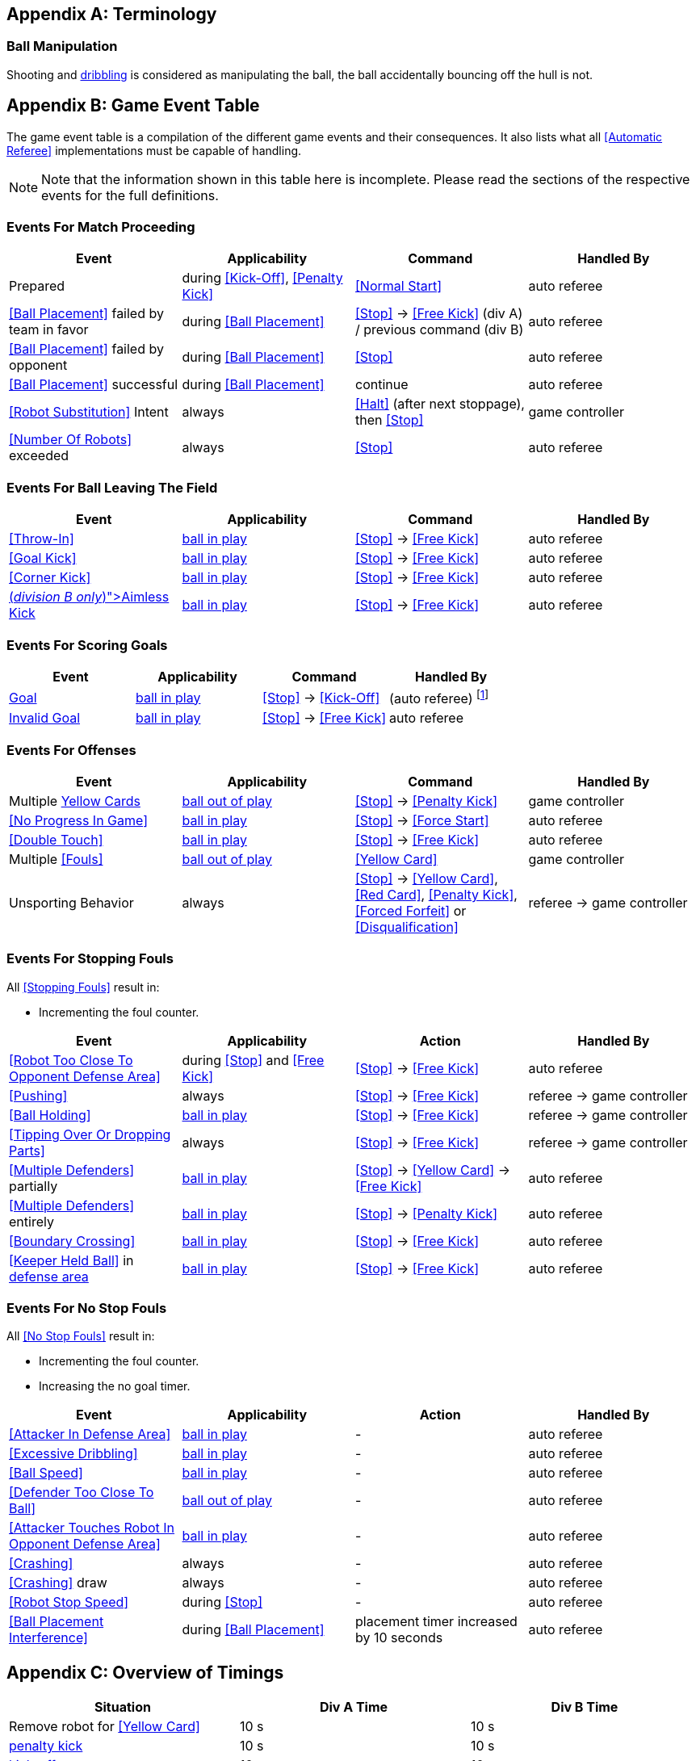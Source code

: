 [appendix]
== Terminology
=== Ball Manipulation
Shooting and <<Dribbling Device, dribbling>> is considered as manipulating the ball, the ball accidentally bouncing off the hull is not.


[appendix]
== Game Event Table
The game event table is a compilation of the different game events and their consequences. It also lists what all <<Automatic Referee>> implementations must be capable of handling.

NOTE: Note that the information shown in this table here is incomplete. Please read the sections of the respective events for the full definitions.

=== Events For Match Proceeding
|===
| Event | Applicability | Command | Handled By

| Prepared | during <<Kick-Off>>, <<Penalty Kick>> | <<Normal Start>> | auto referee
| <<Ball Placement>> failed by team in favor | during <<Ball Placement>> | <<Stop>> -> <<Free Kick>> (div A) / previous command (div B) | auto referee
| <<Ball Placement>> failed by opponent | during <<Ball Placement>> | <<Stop>> | auto referee
| <<Ball Placement>> successful | during <<Ball Placement>> | continue | auto referee
| <<Robot Substitution>> Intent | always | <<Halt>> (after next stoppage), then <<Stop>> | game controller
| <<Number Of Robots>> exceeded | always | <<Stop>> | auto referee
|===


=== Events For Ball Leaving The Field
|===
| Event | Applicability | Command | Handled By

| <<Throw-In>> | <<Ball In And Out Of Play, ball in play>> | <<Stop>> -> <<Free Kick>> | auto referee
| <<Goal Kick>> | <<Ball In And Out Of Play, ball in play>> | <<Stop>> -> <<Free Kick>> | auto referee
| <<Corner Kick>> | <<Ball In And Out Of Play, ball in play>> | <<Stop>> -> <<Free Kick>> | auto referee
| <<Aimless Kick [small]#(_division B only_)#, Aimless Kick>> | <<Ball In And Out Of Play, ball in play>> | <<Stop>> -> <<Free Kick>> | auto referee
|===


=== Events For Scoring Goals
|===
| Event | Applicability | Command | Handled By

| <<Scoring Goals, Goal>> | <<Ball In And Out Of Play, ball in play>> | <<Stop>> -> <<Kick-Off>> | (auto referee) footnote:[the game controller operator has to continue the game]
| <<Scoring Goals, Invalid Goal>> | <<Ball In And Out Of Play, ball in play>> | <<Stop>> -> <<Free Kick>> | auto referee
|===


=== Events For Offenses
|===
| Event | Applicability | Command | Handled By

| Multiple <<Yellow Card, Yellow Cards>> | <<Ball In And Out Of Play, ball out of play>> | <<Stop>> -> <<Penalty Kick>> | game controller
| <<No Progress In Game>> | <<Ball In And Out Of Play, ball in play>> | <<Stop>> -> <<Force Start>> | auto referee
| <<Double Touch>> | <<Ball In And Out Of Play, ball in play>> | <<Stop>> -> <<Free Kick>> | auto referee
| Multiple <<Fouls>> | <<Ball In And Out Of Play, ball out of play>> | <<Yellow Card>> | game controller
| Unsporting Behavior | always | <<Stop>> -> <<Yellow Card>>, <<Red Card>>, <<Penalty Kick>>, <<Forced Forfeit>> or <<Disqualification>> | referee -> game controller
|===


=== Events For Stopping Fouls
All <<Stopping Fouls>> result in:

* Incrementing the foul counter.

|===
| Event | Applicability | Action | Handled By

| <<Robot Too Close To Opponent Defense Area>> | during <<Stop>> and <<Free Kick>> | <<Stop>> -> <<Free Kick>> | auto referee
| <<Pushing>> | always | <<Stop>> -> <<Free Kick>> | referee -> game controller
| <<Ball Holding>> | <<Ball In And Out Of Play, ball in play>> | <<Stop>> -> <<Free Kick>> | referee -> game controller
| <<Tipping Over Or Dropping Parts>> | always | <<Stop>> -> <<Free Kick>> | referee -> game controller
| <<Multiple Defenders>> partially | <<Ball In And Out Of Play, ball in play>> | <<Stop>> -> <<Yellow Card>> -> <<Free Kick>> | auto referee
| <<Multiple Defenders>> entirely | <<Ball In And Out Of Play, ball in play>> | <<Stop>> -> <<Penalty Kick>> | auto referee
| <<Boundary Crossing>> | <<Ball In And Out Of Play, ball in play>> | <<Stop>> -> <<Free Kick>> | auto referee
| <<Keeper Held Ball>> in <<Defense Area, defense area>> | <<Ball In And Out Of Play, ball in play>> | <<Stop>> -> <<Free Kick>> | auto referee
|===


=== Events For No Stop Fouls
All <<No Stop Fouls>> result in:

* Incrementing the foul counter.
* Increasing the no goal timer.

|===
| Event | Applicability | Action | Handled By

| <<Attacker In Defense Area>> | <<Ball In And Out Of Play, ball in play>> | - | auto referee
| <<Excessive Dribbling>> | <<Ball In And Out Of Play, ball in play>> | - | auto referee
| <<Ball Speed>> | <<Ball In And Out Of Play, ball in play>> | - | auto referee
| <<Defender Too Close To Ball>> | <<Ball In And Out Of Play, ball out of play>> | - | auto referee
| <<Attacker Touches Robot In Opponent Defense Area>> | <<Ball In And Out Of Play, ball in play>> | - | auto referee
| <<Crashing>> | always | - | auto referee
| <<Crashing>> draw | always | - | auto referee
| <<Robot Stop Speed>> | during <<Stop>> | - | auto referee
| <<Ball Placement Interference>> | during <<Ball Placement>> | placement timer increased by 10 seconds | auto referee
|===


[appendix]
== Overview of Timings
|===
| Situation                                                           | Div A Time | Div B Time

| Remove robot for <<Yellow Card>>                                    | 10 s       | 10 s
| <<Penalty Kick, penalty kick>>                                      | 10 s       | 10 s
| <<Kick-Off, kick-off>>                                              | 10 s       | 10 s
| <<Free Kick, free kick>>                                            |  5 s       | 10 s
| <<Keeper Held Ball>> inside <<Defense Area>>                        |  5 s       | 10 s
| <<No Progress In Game>>                                             |  5 s       | 10 s
|===


[appendix]
== Differences Between Divisions

This is a complete list of differences between <<Divisions, division>> A and <<Divisions, division>> B.

* Division A plays on a <<Dimensions, larger field>> with <<Goals, larger goals>> than division B. As a result, the <<Shoot-Out, shoot-out>> is taken from a greater distance as well.
* Division A plays with <<Number Of Robots, more robots>> than division B.
* The automatic <<Ball Placement, ball placement>> procedure is mandatory for division A and optional for division B.
* The <<Aimless Kick [small]#(_Division B only_)#, aimless kick>> rule only applies to division B.
* Division A has shorter timeouts in some situations
